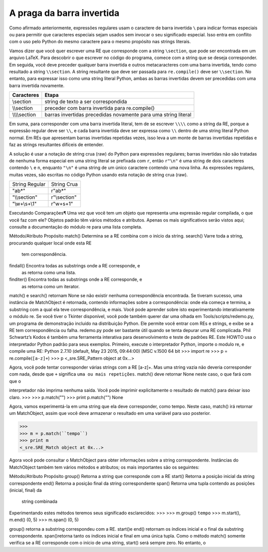 ﻿
A praga da barra invertida
--------------------------

Como afirmado anteriormente, expressões regulares usam o caractere de barra
invertida ``\`` para indicar formas especiais ou para permitir que caracteres especiais
sejam usados sem invocar o seu significado especial. Isso entra em conflito com o uso
pelo Python do mesmo caractere para o mesmo propósito nas strings literais.

Vamos dizer que você quer escrever uma RE que corresponde com a string ``\section``, que
pode ser encontrada em um arquivo LaTeX. Para descobrir o que escrever no código
do programa, comece com a string que se deseja corresponder. Em seguida, você
deve preceder qualquer barra invertida e outros metacaracteres com
uma barra invertida, tendo como resultado a string ``\\section``. A string resultante que deve ser
passada para ``re.compile()`` deve ser ``\\section``. No entanto, para expressar isso
como uma string literal Python, ambas as barras invertidas devem ser precedidas com uma barra invertida
novamente.

+---------------+----------------------------------------------------------------+
|**Caracteres** | **Etapa**                                                      |
+---------------+----------------------------------------------------------------+
|\\section      | string de texto a ser correspondida                            |
+---------------+----------------------------------------------------------------+
|\\\\section    | preceder com barra invertida para re.compile()                 |
+---------------+----------------------------------------------------------------+
|\\\\\\\\section| barras invertidas precedidas novamente para uma string literal |
+---------------+----------------------------------------------------------------+

Em suma, para corresponder com uma barra invertida literal, tem de se escrever ``\\\\``
como a string da RE, porque a expressão regular deve ser ``\\``, e cada barra invertida
deve ser expressa como ``\\`` dentro de uma string literal Python normal. Em REs que
apresentam barras invertidas repetidas vezes, isso leva a um monte de barras
invertidas repetidas e faz as strings resultantes difíceis de entender.

A solução é usar a notação de string crua (raw) do Python para expressões regulares;
barras invertidas não são tratadas de nenhuma forma especial em uma string literal
se prefixada com ``r``, então ``r"\n"`` é uma string de dois caracteres contendo ``\`` e
``n``, enquanto ``"\n"`` é uma string de um único caractere contendo uma nova linha. As
expressões regulares, muitas vezes, são escritas no código Python usando esta
notação de string crua (raw).

+---------------+-------------+
|String Regular | String Crua |
+---------------+-------------+
|"ab*"          | r"ab*"      |
+---------------+-------------+
|"\\\\section"  | r"\\section"|
+---------------+-------------+
|"\\w+\\s+\\1"  | r"\w+\s+\1" |
+---------------+-------------+


Executando Comparações¶
Uma vez que você tem um objeto que representa uma expressão regular compilada, o
que você faz com ele? Objetos padrão têm vários métodos e atributos. Apenas os
mais significativos serão vistos aqui; consulte a documentação do módulo re para uma lista
completa.

Método/Atributo    Propósito
match()            Determina se a RE combina com o início da string.
search()           Varre toda a string, procurando qualquer local onde esta RE
                   tem correspondência.
findall()          Encontra todas as substrings onde a RE corresponde, e
                   as retorna como uma lista.
finditer()         Encontra todas as substrings onde a RE corresponde, e
                   as retorna como um iterator.

match() e search() retornam None se não existir nenhuma correspondência
encontrada. Se tiveram sucesso, uma instância de MatchObject é retornada,
contendo informações sobre a correspondência: onde ela começa e termina, a
substring com a qual ela teve correspondência, e mais.
Você pode aprender sobre isto experimentando interativamente o
módulo re. Se você tiver o Tkinter disponível, você pode também querer dar uma olhada
em Tools/scripts/redemo.py, um programa de demonstração incluído na
distribuição Python. Ele permite você entrar com REs e strings, e exibe se a RE
tem correspondência ou falha. redemo.py pode ser bastante útil quando se tenta
depurar uma RE complicada. Phil Schwartz’s Kodos é também uma
ferramenta interativa para desenvolvimento e teste de padrões RE.
Este HOWTO usa o interpretador Python padrão para seus exemplos. Primeiro,
execute o interpretador Python, importe o modulo re, e compile uma RE:
Python 2.7.10 (default, May 23 2015, 09:44:00) [MSC v.1500 64 bit
>>> import re
>>> p = re.compile(``[a-z]+``)
>>> p
<_sre.SRE_Pattern object at 0x...>

Agora, você pode tentar corresponder várias strings com a RE [a-z]+. Mas uma string
vazia não deveria corresponder com nada, desde que ``+`` significa ``uma ou
mais repetições``. match() deve retornar None neste caso, o que fará com que o


interpretador não imprima nenhuma saída. Você pode imprimir explicitamente o
resultado de match() para deixar isso claro.
>>>
>>> p.match("")
>>> print p.match("")
None

Agora, vamos experimentá-la em uma string que ela deve corresponder, como tempo.
Neste caso, match() irá retornar um MatchObject, assim que você deve armazenar
o resultado em uma variável para uso posterior.

>>>
>>> m = p.match(``tempo``)
>>> print m
<_sre.SRE_Match object at 0x...>

Agora você pode consultar o MatchObject para obter informações sobre a string
correspondente. Instâncias do MatchObject também tem vários métodos e atributos;
os mais importantes são os seguintes:

Método/Atributo     Propósito
group()             Retorna a string que corresponde com a RE
start()             Retorna a posição inicial da string correspondente
end()               Retorna a posição final da string correspondente
span()              Retorna uma tupla contendo as posições (inicial, final) da
                    string combinada

Experimentando estes métodos teremos seus significado esclarecidos:
>>>
>>> m.group()
``tempo``
>>> m.start(), m.end()
(0, 5)
>>> m.span()
(0, 5)

group() retorna a substring correspondeu com a RE. start()e end() retornam
os índices inicial e o final da substring correspondente. span()retorna tanto os índices
inicial e final em uma única tupla. Como o método match() somente verifica se a RE
corresponde com o início de uma string, start() será sempre zero. No entanto, o

